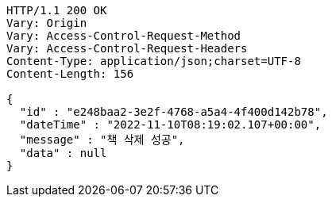 [source,http,options="nowrap"]
----
HTTP/1.1 200 OK
Vary: Origin
Vary: Access-Control-Request-Method
Vary: Access-Control-Request-Headers
Content-Type: application/json;charset=UTF-8
Content-Length: 156

{
  "id" : "e248baa2-3e2f-4768-a5a4-4f400d142b78",
  "dateTime" : "2022-11-10T08:19:02.107+00:00",
  "message" : "책 삭제 성공",
  "data" : null
}
----
